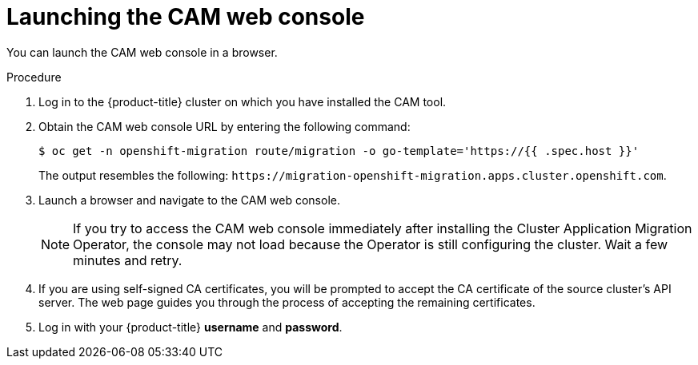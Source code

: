 // Module included in the following assemblies:
//
// migration/migrating_3_4/migrating-applications-with-cam-3-4.adoc
// migration/migrating_4_1_4/migrating-applications-with-cam-4-1-4.adoc
// migration/migrating_4_2_4/migrating-applications-with-cam-4-2-4.adoc
[id="migration-launching-cam_{context}"]
= Launching the CAM web console

You can launch the CAM web console in a browser.

.Procedure

. Log in to the {product-title} cluster on which you have installed the CAM tool.
. Obtain the CAM web console URL by entering the following command:
+
----
$ oc get -n openshift-migration route/migration -o go-template='https://{{ .spec.host }}'
----
+
The output resembles the following: `\https://migration-openshift-migration.apps.cluster.openshift.com`.

. Launch a browser and navigate to the CAM web console.
+
[NOTE]
====
If you try to access the CAM web console immediately after installing the Cluster Application Migration Operator, the console may not load because the Operator is still configuring the cluster. Wait a few minutes and retry.
====

. If you are using self-signed CA certificates, you will be prompted to accept the CA certificate of the source cluster's API server. The web page guides you through the process of accepting the remaining certificates.

. Log in with your {product-title} *username* and *password*.
